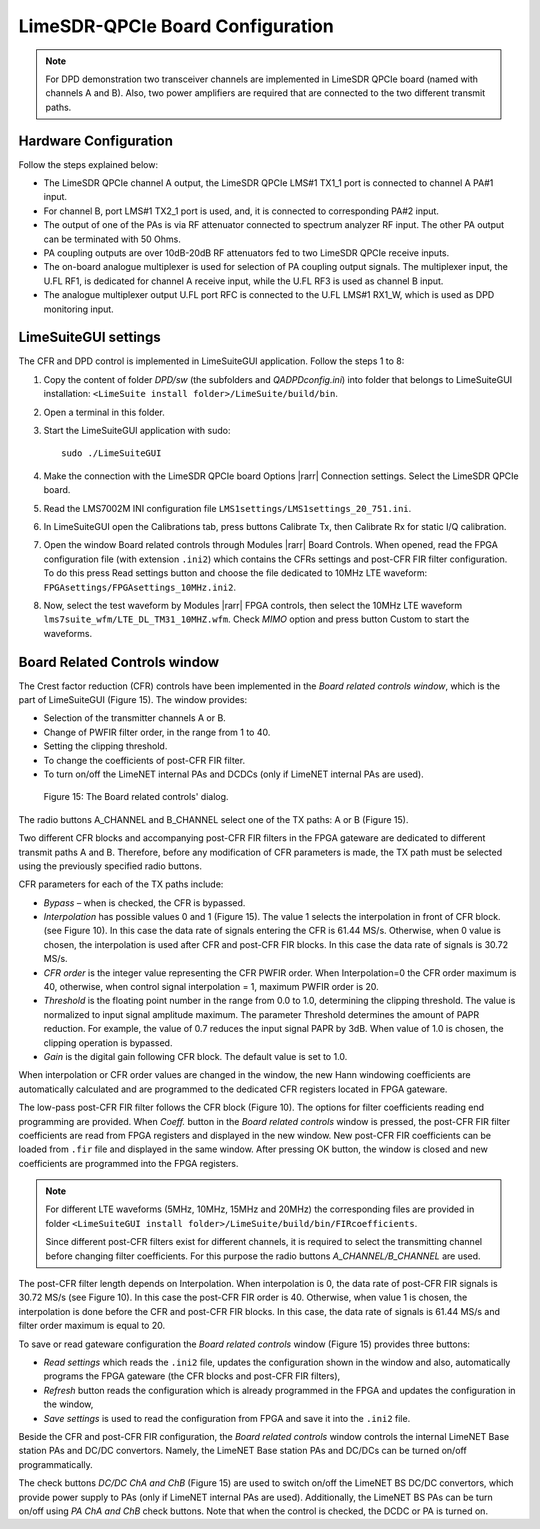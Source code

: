 LimeSDR-QPCIe Board Configuration
=================================

.. note::

   For DPD demonstration two transceiver channels are implemented in LimeSDR
   QPCIe board (named with channels A and B). Also, two power amplifiers are
   required that are connected to the two different transmit paths. 

Hardware Configuration
----------------------

Follow the steps explained below:

* The LimeSDR QPCIe channel A output, the LimeSDR QPCIe LMS#1 TX1_1 port is connected to channel A PA#1 input. 
* For channel B, port LMS#1 TX2_1 port is used, and, it is connected to corresponding PA#2 input.
* The output of one of the PAs is via RF attenuator connected to spectrum analyzer RF input. The other PA output can be terminated with 50 Ohms.
* PA coupling outputs are over 10dB-20dB RF attenuators fed to two LimeSDR QPCIe receive inputs. 
* The on-board analogue multiplexer is used for selection of PA coupling output signals. The multiplexer input, the U.FL RF1, is dedicated for channel A receive input, while the U.FL RF3 is used as channel B input. 
* The analogue multiplexer output U.FL port RFC is connected to the U.FL LMS#1 RX1_W, which is used as DPD monitoring input. 

LimeSuiteGUI settings
---------------------

The CFR and DPD control is implemented in LimeSuiteGUI application. Follow the
steps 1 to 8: 

#. Copy the content of folder *DPD/sw* (the subfolders and *QADPDconfig.ini*) into
   folder that belongs to LimeSuiteGUI installation: ``<LimeSuite install
   folder>/LimeSuite/build/bin``.
#. Open a terminal in this folder.
#. Start the LimeSuiteGUI application with sudo:
   ::

     sudo ./LimeSuiteGUI
#. Make the connection with the LimeSDR QPCIe board Options |rarr| Connection
   settings. Select the LimeSDR QPCIe board.
#. Read the LMS7002M INI configuration file
   ``LMS1settings/LMS1settings_20_751.ini``.
#. In LimeSuiteGUI open the Calibrations tab, press buttons Calibrate Tx, then
   Calibrate Rx for static I/Q calibration.
#. Open the window Board related controls through Modules |rarr| Board Controls.
   When opened, read the FPGA configuration file (with extension ``.ini2``) which
   contains the CFRs settings and post-CFR FIR filter configuration. To do
   this press Read settings button and choose the file dedicated to 10MHz LTE
   waveform: ``FPGAsettings/FPGAsettings_10MHz.ini2``. 
#. Now, select the test waveform by Modules |rarr| FPGA controls, then select the
   10MHz LTE waveform ``lms7suite_wfm/LTE_DL_TM31_10MHZ.wfm``. Check *MIMO* option
   and press button Custom to start the waveforms.

Board Related Controls window
-----------------------------

The Crest factor reduction (CFR) controls have been implemented in the *Board
related controls window*, which is the part of LimeSuiteGUI (Figure 15). The
window provides:

* Selection of the transmitter channels A or B.
* Change of PWFIR filter order, in the range from 1 to 40.
* Setting the clipping threshold.
* To change the coefficients of post-CFR FIR filter.
* To turn on/off the LimeNET internal PAs and DCDCs (only if  LimeNET internal
  PAs are used).

.. figure:: ../images/board-related-controls.png

   Figure 15: The Board related controls' dialog.

The radio buttons A_CHANNEL and B_CHANNEL select one of the TX paths: A or
B (Figure 15). 

Two different CFR blocks and accompanying post-CFR FIR filters in the FPGA
gateware are dedicated to different transmit paths A and B. Therefore, before
any modification of CFR parameters is made, the TX path must be selected
using the previously specified radio buttons. 

CFR parameters for each of the TX paths include:

* *Bypass* – when is checked, the CFR is bypassed.
* *Interpolation* has possible values 0 and 1 (Figure 15). The value 1 selects the
  interpolation in front of CFR block. (see Figure 10). In this case the data rate
  of signals entering the CFR is 61.44 MS/s. Otherwise, when 0 value is chosen,
  the interpolation is used after CFR and post-CFR FIR blocks. In this case the
  data rate of signals is 30.72 MS/s. 
* *CFR order* is the integer value representing the CFR PWFIR order. When
  Interpolation=0 the CFR order maximum is 40, otherwise, when control signal
  interpolation = 1, maximum PWFIR order is 20.
* *Threshold* is the floating point number in the range from 0.0 to 1.0,
  determining the clipping threshold. The value is normalized to input signal
  amplitude maximum. The parameter Threshold determines the amount of PAPR
  reduction. For example, the value of 0.7 reduces the input signal PAPR by 3dB.
  When value of 1.0 is chosen, the clipping operation is bypassed. 
* *Gain* is the digital gain following CFR block. The default value is set to 1.0.

When interpolation or CFR order values are changed in the window, the new Hann
windowing coefficients are automatically calculated and are programmed to the
dedicated CFR registers located in FPGA gateware. 

The low-pass post-CFR FIR filter follows the CFR block
(Figure 10). The options for filter coefficients reading end programming are
provided. When *Coeff.* button in the *Board related controls* window is
pressed, the post-CFR FIR filter coefficients are read from FPGA
registers and displayed in the new window. New post-CFR FIR coefficients can be
loaded from ``.fir`` file and displayed in the same window. After
pressing OK button, the window is closed and new coefficients are programmed
into the FPGA registers. 

.. note::

  For different LTE waveforms
  (5MHz, 10MHz, 15MHz and 20MHz) the corresponding files are provided in
  folder ``<LimeSuiteGUI install
  folder>/LimeSuite/build/bin/FIRcoefficients``. 

  Since different post-CFR filters exist for
  different channels, it is required to select the transmitting channel before
  changing filter coefficients. For this purpose the radio buttons
  *A_CHANNEL/B_CHANNEL* are used. 

The post-CFR filter length depends on Interpolation. When interpolation is 0,
the data rate of post-CFR FIR signals is 30.72 MS/s (see Figure 10). In this case
the post-CFR FIR order is 40. Otherwise, when value 1 is chosen, the
interpolation is done before the CFR and post-CFR FIR blocks. In this case, the
data rate of signals is 61.44 MS/s and filter order maximum is equal to 20. 

To save or read gateware configuration the *Board related controls* window
(Figure 15) provides three buttons: 

* *Read settings* which reads the ``.ini2`` file, updates the configuration shown in
  the window and also, automatically programs the FPGA gateware (the CFR blocks
  and post-CFR FIR filters),
* *Refresh* button reads the configuration which is already programmed in the FPGA
  and updates the configuration in the window,
* *Save settings* is used to read the configuration from FPGA and save it into the
  ``.ini2`` file.

Beside the CFR and post-CFR FIR configuration, the *Board related controls* window
controls the internal LimeNET Base station PAs and DC/DC convertors. Namely, the
LimeNET Base station PAs and DC/DCs can be turned on/off programmatically. 

The check buttons *DC/DC ChA and ChB* (Figure 15) are used to switch on/off the
LimeNET BS DC/DC convertors, which provide power supply to PAs (only if LimeNET
internal PAs are used). Additionally, the LimeNET BS PAs can be turn on/off
using *PA ChA and ChB* check buttons. Note that when the control is checked, the
DCDC or PA is turned on. 

